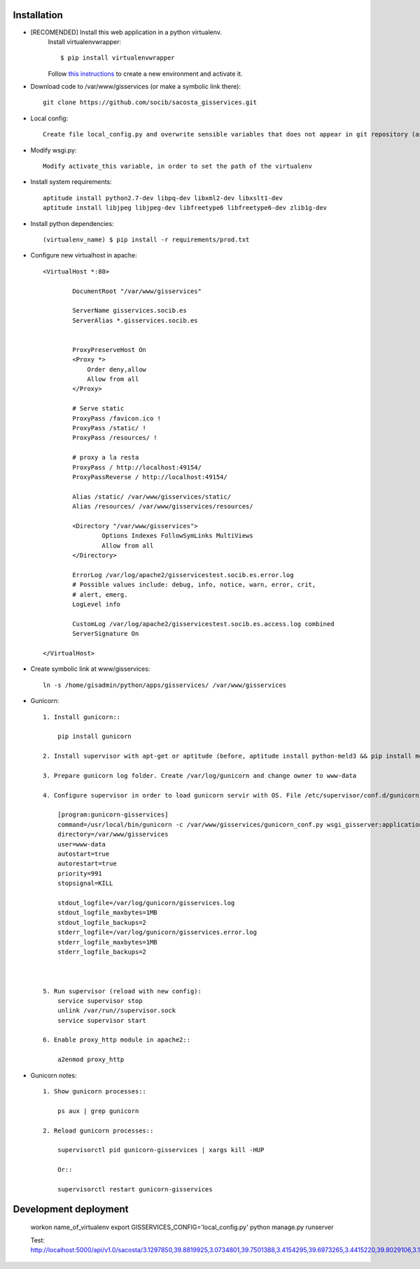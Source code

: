 
Installation
------------

- [RECOMENDED] Install this web application in a python virtualenv.
    Install virtualenvwrapper::

    $ pip install virtualenvwrapper

    Follow `this instructions <http://virtualenvwrapper.readthedocs.org/en/latest/command_ref.html>`_  to create a new environment and activate it.

- Download code to /var/www/gisservices (or make a symbolic link there)::

    git clone https://github.com/socib/sacosta_gisservices.git

- Local config::

    Create file local_config.py and overwrite sensible variables that does not appear in git repository (as DATABASE_URI)

- Modify wsgi.py::

    Modify activate_this variable, in order to set the path of the virtualenv

- Install system requirements::

    aptitude install python2.7-dev libpq-dev libxml2-dev libxslt1-dev
    aptitude install libjpeg libjpeg-dev libfreetype6 libfreetype6-dev zlib1g-dev


- Install python dependencies::

    (virtualenv_name) $ pip install -r requirements/prod.txt

- Configure new virtualhost in apache::


    <VirtualHost *:80>

            DocumentRoot "/var/www/gisservices"

            ServerName gisservices.socib.es
            ServerAlias *.gisservices.socib.es


            ProxyPreserveHost On
            <Proxy *>
                Order deny,allow
                Allow from all
            </Proxy>

            # Serve static
            ProxyPass /favicon.ico !
            ProxyPass /static/ !
            ProxyPass /resources/ !

            # proxy a la resta
            ProxyPass / http://localhost:49154/
            ProxyPassReverse / http://localhost:49154/

            Alias /static/ /var/www/gisservices/static/
            Alias /resources/ /var/www/gisservices/resources/

            <Directory "/var/www/gisservices">
                    Options Indexes FollowSymLinks MultiViews
                    Allow from all
            </Directory>

            ErrorLog /var/log/apache2/gisservicestest.socib.es.error.log
            # Possible values include: debug, info, notice, warn, error, crit,
            # alert, emerg.
            LogLevel info

            CustomLog /var/log/apache2/gisservicestest.socib.es.access.log combined
            ServerSignature On

    </VirtualHost>

- Create symbolic link at www/gisservices::

    ln -s /home/gisadmin/python/apps/gisservices/ /var/www/gisservices

- Gunicorn::

    1. Install gunicorn::

        pip install gunicorn

    2. Install supervisor with apt-get or aptitude (before, aptitude install python-meld3 && pip install meld3==0.6.7)

    3. Prepare gunicorn log folder. Create /var/log/gunicorn and change owner to www-data

    4. Configure supervisor in order to load gunicorn servir with OS. File /etc/supervisor/conf.d/gunicorn-seaboard.conf::

        [program:gunicorn-gisservices]
        command=/usr/local/bin/gunicorn -c /var/www/gisservices/gunicorn_conf.py wsgi_gisserver:application
        directory=/var/www/gisservices
        user=www-data
        autostart=true
        autorestart=true
        priority=991
        stopsignal=KILL

        stdout_logfile=/var/log/gunicorn/gisservices.log
        stdout_logfile_maxbytes=1MB
        stdout_logfile_backups=2
        stderr_logfile=/var/log/gunicorn/gisservices.error.log
        stderr_logfile_maxbytes=1MB
        stderr_logfile_backups=2



    5. Run supervisor (reload with new config):
        service supervisor stop
        unlink /var/run//supervisor.sock
        service supervisor start

    6. Enable proxy_http module in apache2::

        a2enmod proxy_http


- Gunicorn notes::

    1. Show gunicorn processes::

        ps aux | grep gunicorn

    2. Reload gunicorn processes::

        supervisorctl pid gunicorn-gisservices | xargs kill -HUP

        Or::

        supervisorctl restart gunicorn-gisservices

Development deployment
----------------------
    workon name_of_virtualenv
    export GISSERVICES_CONFIG='local_config.py'
    python manage.py runserver

    Test: http://localhost:5000/api/v1.0/sacosta/3.1297850,39.8819925,3.0734801,39.7501388,3.4154295,39.6973265,3.4415220,39.8029106,3.1215452,39.9504564,3.1284117,39.9293979